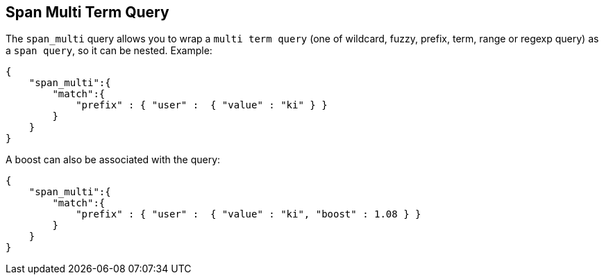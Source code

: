 [[query-dsl-span-multi-term-query]]
== Span Multi Term Query

The `span_multi` query allows you to wrap a `multi term query` (one of wildcard,
fuzzy, prefix, term, range or regexp query) as a `span query`, so
it can be nested. Example:

[source,js]
--------------------------------------------------
{
    "span_multi":{
        "match":{
            "prefix" : { "user" :  { "value" : "ki" } }
        }
    }
}
--------------------------------------------------

A boost can also be associated with the query:

[source,js]
--------------------------------------------------
{
    "span_multi":{
        "match":{
            "prefix" : { "user" :  { "value" : "ki", "boost" : 1.08 } }
        }
    }
}
--------------------------------------------------
